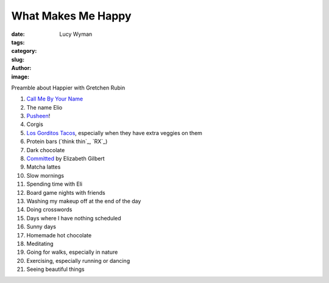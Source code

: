 What Makes Me Happy
===================
:date:
:tags:
:category:
:slug: 
:author: Lucy Wyman
:image:

Preamble about Happier with Gretchen Rubin

1. `Call Me By Your Name`_
2. The name Elio
3. `Pusheen`_!
4. Corgis
5. `Los Gorditos Tacos`_, especially when they have extra veggies on them
6. Protein bars (`think thin`_, `RX`_)
7. Dark chocolate
8. `Committed`_ by Elizabeth Gilbert
9. Matcha lattes
10. Slow mornings
11. Spending time with Eli
12. Board game nights with friends
13. Washing my makeup off at the end of the day
14. Doing crosswords
15. Days where I have nothing scheduled
16. Sunny days
17. Homemade hot chocolate
18. Meditating
19. Going for walks, especially in nature
20. Exercising, especially running or dancing
21. Seeing beautiful things

.. _Call Me By Your Name: https://www.imdb.com/title/tt5726616/
.. _Pusheen: 
.. _Los Gorditos Tacos:
.. _Committed: 
